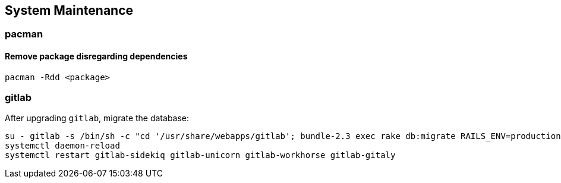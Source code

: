 == System Maintenance

=== pacman

==== Remove package disregarding dependencies

[source,bash]
----
pacman -Rdd <package>
----

=== gitlab

After upgrading `gitlab`, migrate the database:

[source,bash]
----
su - gitlab -s /bin/sh -c "cd '/usr/share/webapps/gitlab'; bundle-2.3 exec rake db:migrate RAILS_ENV=production"
systemctl daemon-reload
systemctl restart gitlab-sidekiq gitlab-unicorn gitlab-workhorse gitlab-gitaly
----
